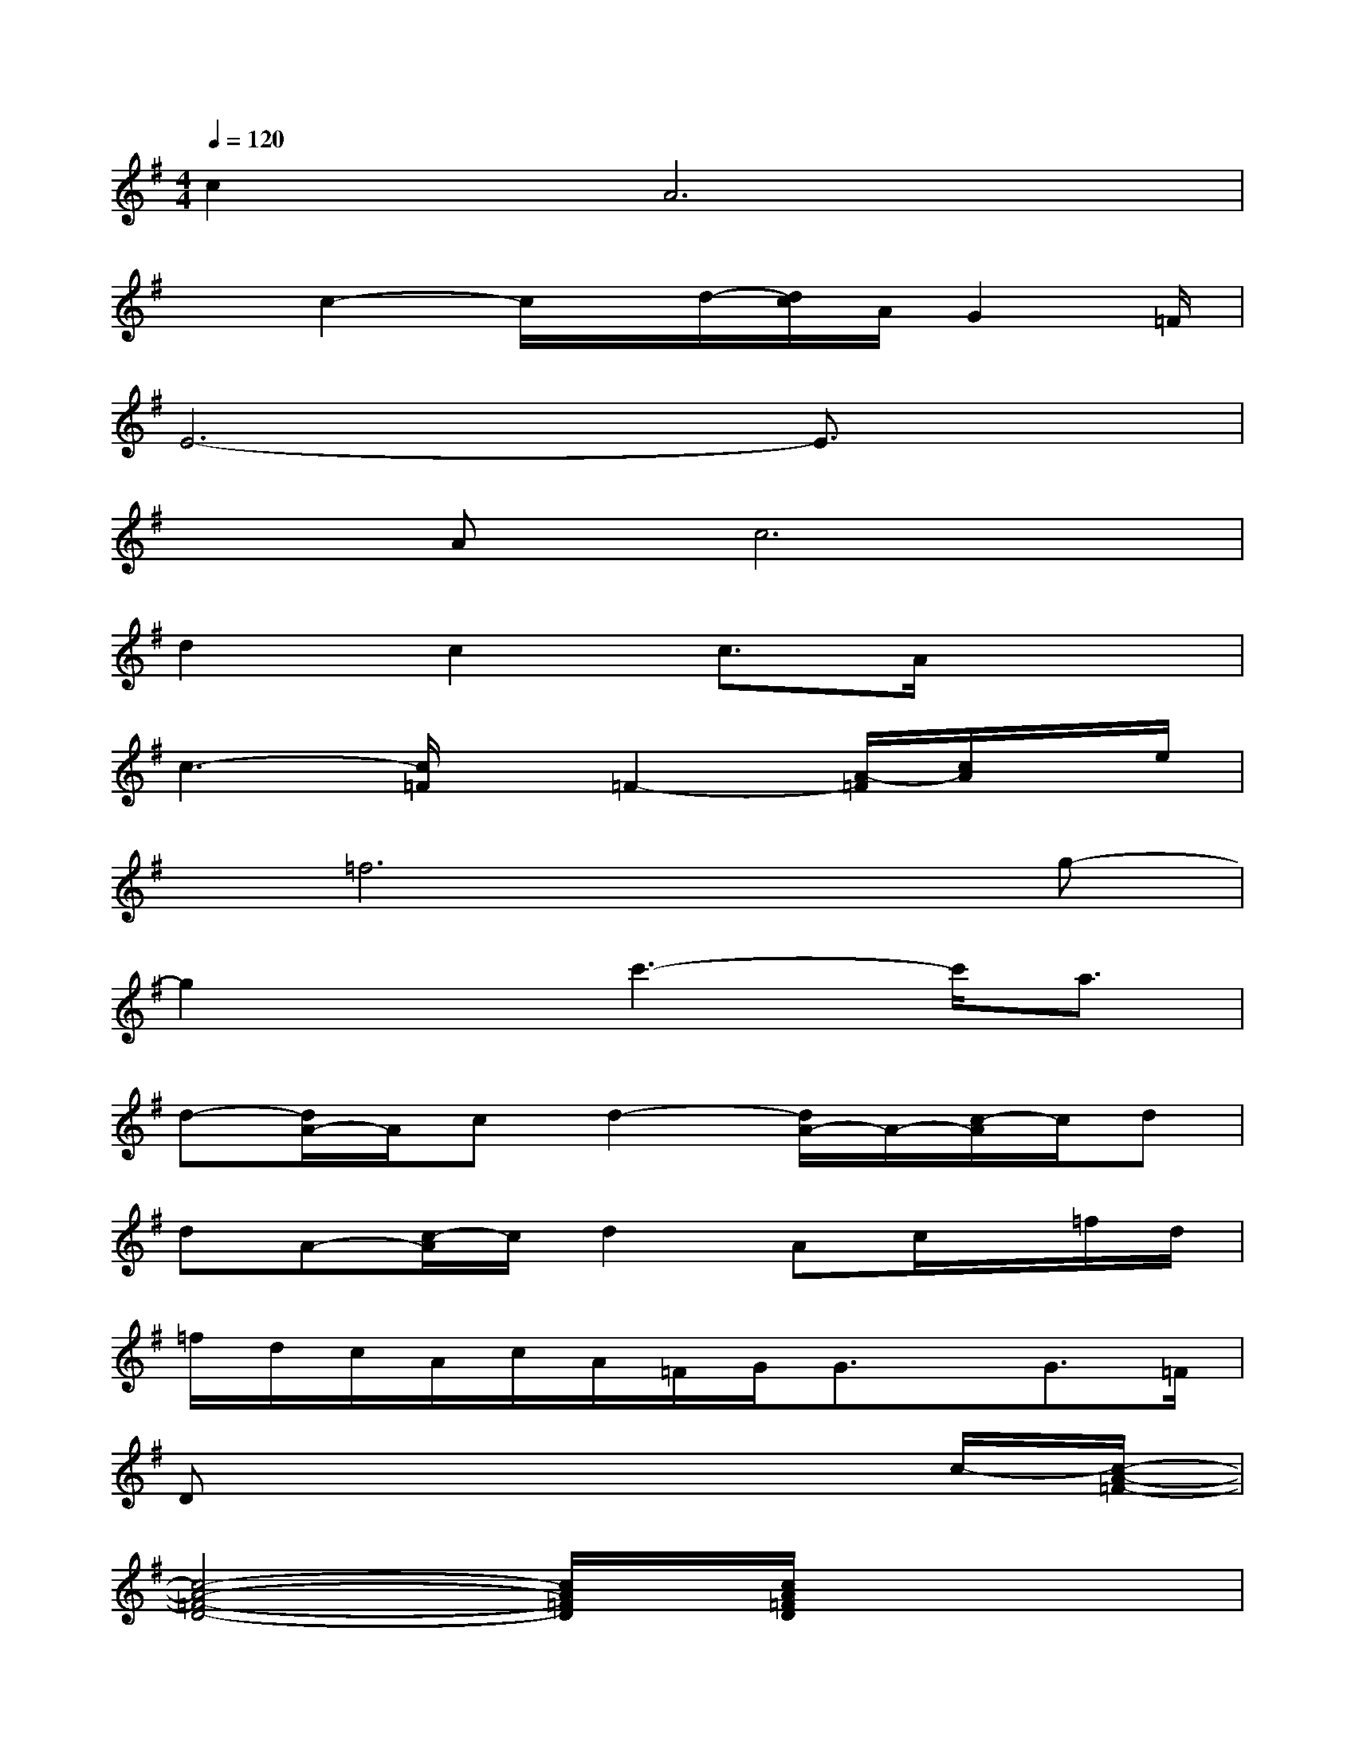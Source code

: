 X:1
T:
M:4/4
L:1/8
Q:1/4=120
K:G%1sharps
V:1
c2A6|
xc2-c/2x/2d/2-[d/2c/2]A/2G2=F/2|
E6-E3/2x/2|
xAc6|
d2c2c3/2A/2x2|
c3-[c/2=F/2]x/2=F2-[A/2-=F/2][c/2A/2]x/2e/2|
x/2=f6x/2g-|
g2xc'3-c'/2a3/2|
d-[d/2A/2-]A/2cd2-[d/2A/2-]A/2-[c/2-A/2]c/2d|
dA-[c/2-A/2]c/2d2Ac/2x/2=f/2d/2|
=f/2d/2c/2A/2c/2A/2=F/2G/2G3/2x/2G3/2=F/2|
Dx6c/2-[c/2-A/2-=F/2-]|
[c4-A4-=F4-D4-][c/2A/2=F/2D/2]x/2[c/2A/2=F/2D/2]x2x/2|
x[c/2A/2=F/2D/2]x2x/2[c/2A/2=F/2D/2]x3/2[c/2A/2=F/2D/2]x3/2|
[A6-G6-E6-^C6-][AG-E-^C-][G/2E/2^C/2]x/2|
[A4G4E4^C4]x[A/2G/2E/2^C/2]x3/2D/2-[A/2-=F/2-D/2-]
